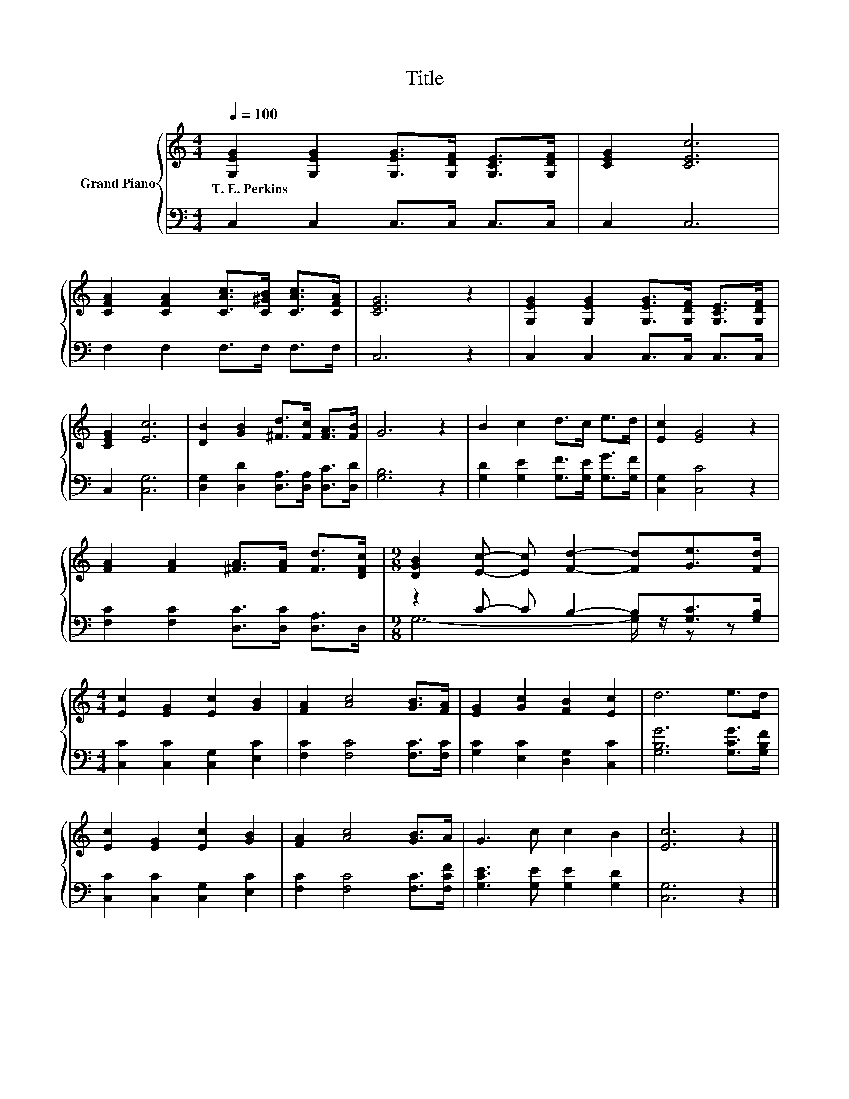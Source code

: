 X:1
T:Title
%%score { 1 | ( 2 3 ) }
L:1/8
Q:1/4=100
M:4/4
K:C
V:1 treble nm="Grand Piano"
V:2 bass 
V:3 bass 
V:1
 [G,EG]2 [G,EG]2 [G,EG]>[G,DF] [G,CE]>[G,DF] | [CEG]2 [CEc]6 | %2
w: T.~E.~Perkins * * * * *||
 [CFA]2 [CFA]2 [CAc]>[C^GB] [CAc]>[CFA] | [CEG]6 z2 | [G,EG]2 [G,EG]2 [G,EG]>[G,DF] [G,CE]>[G,DF] | %5
w: |||
 [CEG]2 [Ec]6 | [DB]2 [GB]2 [^Fd]>[Fc] [FA]>[FB] | G6 z2 | B2 c2 d>c e>d | [Ec]2 [EG]4 z2 | %10
w: |||||
 [FA]2 [FA]2 [^FA]>[FA] [Fd]>[DFc] |[M:9/8] [DGB]2 [Ec]- [Ec] [Fd]2- [Fd][Ge]>[Fd] | %12
w: ||
[M:4/4] [Ec]2 [EG]2 [Ec]2 [GB]2 | [FA]2 [Ac]4 [GB]>[FA] | [EG]2 [Gc]2 [FB]2 [Ec]2 | d6 e>d | %16
w: ||||
 [Ec]2 [EG]2 [Ec]2 [GB]2 | [FA]2 [Ac]4 [GB]>A | G3 c c2 B2 | [Ec]6 z2 |] %20
w: ||||
V:2
 C,2 C,2 C,>C, C,>C, | C,2 C,6 | F,2 F,2 F,>F, F,>F, | C,6 z2 | C,2 C,2 C,>C, C,>C, | C,2 [C,G,]6 | %6
 [D,G,]2 [D,D]2 [D,A,]>[D,A,] [D,C]>[D,D] | [G,B,]6 z2 | [G,D]2 [G,E]2 [G,F]>[G,E] [G,G]>[G,F] | %9
 [C,G,]2 [C,C]4 z2 | [F,C]2 [F,C]2 [D,C]>[D,C] [D,A,]>D, |[M:9/8] z2 C- C B,2- B,[G,C]>[G,B,] | %12
[M:4/4] [C,C]2 [C,C]2 [C,G,]2 [E,C]2 | [F,C]2 [F,C]4 [F,C]>[F,C] | [G,C]2 [E,C]2 [D,G,]2 [C,C]2 | %15
 [G,B,G]6 [G,CG]>[G,B,F] | [C,C]2 [C,C]2 [C,G,]2 [E,C]2 | [F,C]2 [F,C]4 [F,C]>[F,CF] | %18
 [G,CE]3 [G,E] [G,E]2 [G,D]2 | [C,G,]6 z2 |] %20
V:3
 x8 | x8 | x8 | x8 | x8 | x8 | x8 | x8 | x8 | x8 | x8 |[M:9/8] G,6- G,/ z/ z z |[M:4/4] x8 | x8 | %14
 x8 | x8 | x8 | x8 | x8 | x8 |] %20

